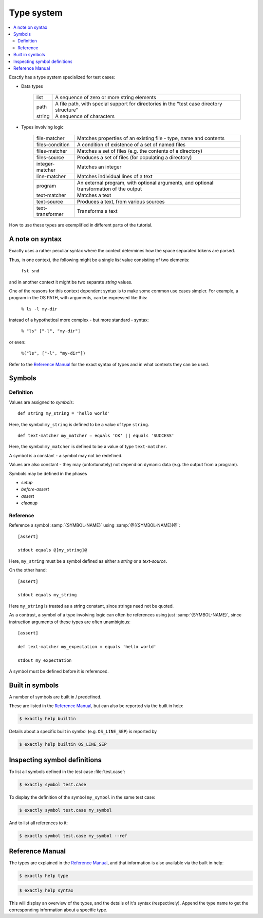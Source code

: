 ===============================================================================
Type system
===============================================================================

..
   - types
   - symbol
   - def
     - syntax
     - phases
   - ref
     - SYMBOL-REFERENCE
     - SYMBOL-NAME
   - help? type syntax
   - constant
     - cannot be mutated
     - cannot be initialized (ftm) from dynamic data
   - Built in symbols
   - CLI
     - ``symbol``
     - ``help type``
     - ``help syntax``

.. contents:: :local:

Exactly has a type system specialized for test cases:

* Data types

   ======= ====================================================================
   list    A sequence of zero or more string elements                                              
   path    A file path, with special support for directories in the "test case directory structure"
   string  A sequence of characters                                                                
   ======= ====================================================================

* Types involving logic

   ================= ==========================================================
   file-matcher      Matches properties of an existing file - type, name and contents                       
   files-condition   A condition of existence of a set of named files                                       
   files-matcher     Matches a set of files (e.g. the contents of a directory)                              
   files-source      Produces a set of files (for populating a directory)                                   
   integer-matcher   Matches an integer                                                                     
   line-matcher      Matches individual lines of a text                                                     
   program           An external program, with optional arguments, and optional transformation of the output
   text-matcher      Matches a text                                                                         
   text-source       Produces a text, from various sources                                                  
   text-transformer  Transforms a text
   ================= ==========================================================

How to use these types are exemplified in different parts of the tutorial.


A note on syntax
===============================================================================

Exactly uses a rather peculiar syntax where the context determines
how the space separated tokens are parsed.

Thus, in one context, the following might be a single `list` value
consisting of two elements:

  ``fst snd``

and in another context it might be two separate `string` values.

One of the reasons for this context dependent syntax is to make
some common use cases simpler.
For example, a program in the OS PATH, with arguments,
can be expressed like this:

  ``% ls -l my-dir``

instead of a hypothetical more complex - but more standard - syntax:

  ``% "ls" ["-l", "my-dir"]``

or even:

  ``%("ls", ["-l", "my-dir"])``

Refer to the `Reference Manual`_ for the exact syntax of types
and in what contexts they can be used.


Symbols
===============================================================================


Definition
-------------------------------------------------------------------------------

Values are assigned to `symbols`::

  def string my_string = 'hello world'

Here, the symbol ``my_string`` is defined to be
a value of type ``string``.

::
   
   def text-matcher my_matcher = equals 'OK' || equals 'SUCCESS'

Here, the symbol ``my_matcher`` is defined to be
a value of type ``text-matcher``.
   
A symbol is a constant - a symbol may not be redefined.

Values are also constant - they may (unfortunately) not depend
on dymanic data (e.g. the output from a program).

Symbols may be defined in the phases

* `setup`
* `before-assert`
* `assert`
* `cleanup`


Reference
-------------------------------------------------------------------------------

Reference a symbol :samp:`{SYMBOL-NAME}`
using :samp:`@[{SYMBOL-NAME}]@`::

  [assert]

  stdout equals @[my_string]@

Here, ``my_string`` must be a symbol defined as either a `string`
or a `text-source`.

On the other hand::

  [assert]

  stdout equals my_string

Here ``my_string`` is treated as a string constant,
since strings need not be quoted.

As a contrast,
a symbol of a type involving logic can often be references
using just :samp:`{SYMBOL-NAME}`,
since instruction arguments of these types are often unambigious::

  [assert]

  def text-matcher my_expectation = equals 'hello world'

  stdout my_expectation

A symbol must be defined before it is referenced.


Built in symbols
===============================================================================

A number of symbols are built in / predefined.

These are listed in the `Reference Manual`_,
but can also be reported via the built in help:

.. code-block:: console

    $ exactly help builtin

Details about a specific built in symbol (e.g. ``OS_LINE_SEP``)
is reported by

.. code-block:: console

    $ exactly help builtin OS_LINE_SEP


Inspecting symbol definitions
===============================================================================

To list all symbols defined in the test case :file:`test.case`:

.. code-block:: console

    $ exactly symbol test.case

To display the definition of the symbol ``my_symbol`` in the same
test case:

.. code-block:: console

    $ exactly symbol test.case my_symbol


And to list all references to it:

.. code-block:: console

    $ exactly symbol test.case my_symbol --ref


Reference Manual
===============================================================================

The types are explained in the `Reference Manual`_,
and that information is also available via the built in help:

.. code-block:: console

    $ exactly help type

.. code-block:: console

    $ exactly help syntax

This will display an overview of the types, and the details of it's syntax
(respectively).
Append the type name to get the corresponding information about
a specific type.
